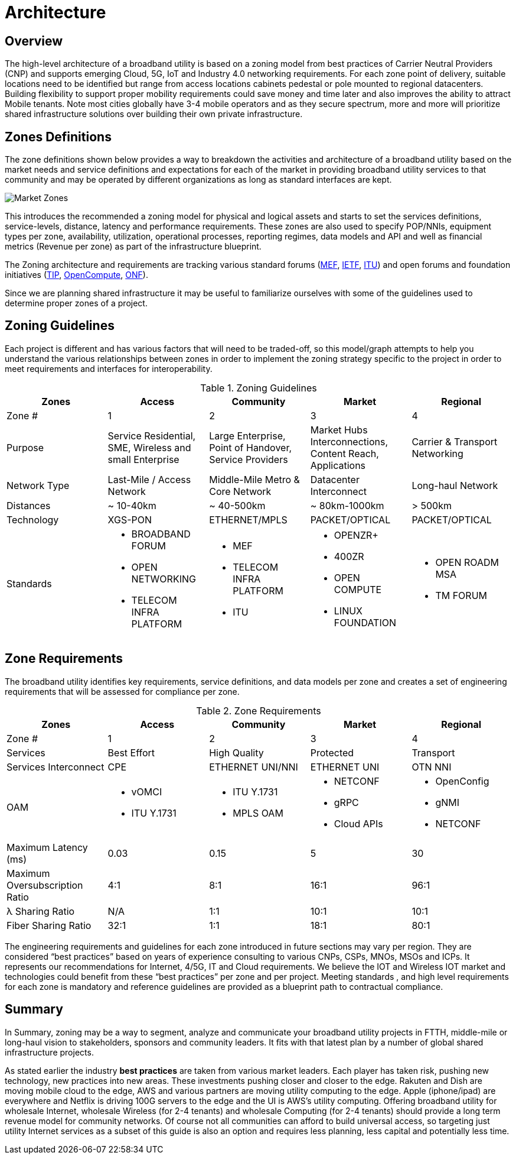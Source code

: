 = Architecture

== Overview

The high-level architecture of a broadband utility is based on a zoning model from best practices of Carrier Neutral Providers (CNP) and  supports emerging Cloud, 5G, IoT and Industry 4.0 networking requirements. For each zone point of delivery, suitable locations need to be identified but range from access locations cabinets pedestal or pole mounted to regional datacenters. Building flexibility to support proper mobility requirements could save money and time later and also improves the ability to attract Mobile tenants. Note most cities globally have 3-4 mobile operators and as they secure spectrum, more and more will prioritize shared infrastructure solutions over building their own private infrastructure.

== Zones Definitions
The zone definitions shown below provides a way to breakdown the activities and architecture of a broadband utility based on the market needs and service definitions and expectations for each of the market in providing broadband utility services to that community and may be operated by different organizations as long as standard interfaces are kept.

image::market-zones.png[Market Zones]

This introduces the recommended a zoning model for physical and logical assets and starts to set the services definitions, service-levels, distance, latency and performance requirements. These zones are also used to specify POP/NNIs, equipment types per zone, availability, utilization, operational processes, reporting regimes, data models and API and well as financial metrics (Revenue per zone) as part of the infrastructure blueprint.

The Zoning architecture and requirements are tracking various standard forums (link:http://www.mef.net[MEF], link:http://www.ietf.org[IETF], link:http://www.itu.org[ITU]) and open forums and foundation initiatives (link:http://www.telecominfraproject.com[TIP], link://www.opencompute.org[OpenCompute], link:http://www.opennetworking.org[ONF]).   

Since we are planning shared infrastructure it may be useful to familiarize ourselves with some of the guidelines used to determine proper zones of a project. 

== Zoning Guidelines

Each project is different and has various factors that will need to be traded-off, so this model/graph attempts to help you understand the various relationships between zones in order to implement the zoning strategy specific to the project in order to meet requirements and interfaces for interoperability. 

.Zoning Guidelines
|===
| Zones | Access | Community | Market | Regional

| Zone #
| 1
| 2
| 3
| 4

| Purpose
| Service Residential, SME, Wireless and small Enterprise
| Large Enterprise, Point of Handover, Service Providers
| Market Hubs Interconnections, Content Reach, Applications
| Carrier & Transport Networking

| Network Type
| Last-Mile / Access Network
| Middle-Mile Metro & Core Network
| Datacenter Interconnect
| Long-haul Network

| Distances
| ~ 10-40km
| ~ 40-500km
| ~ 80km-1000km
| > 500km

| Technology
| XGS-PON
| ETHERNET/MPLS
| PACKET/OPTICAL
| PACKET/OPTICAL

| Standards
a| 
  * BROADBAND FORUM
  * OPEN NETWORKING
  * TELECOM INFRA PLATFORM
a| 
  * MEF
  * TELECOM INFRA PLATFORM
  * ITU
a|
  * OPENZR+
  * 400ZR
  * OPEN COMPUTE
  * LINUX FOUNDATION
a| 
  * OPEN ROADM MSA
  * TM FORUM
|=== 

== Zone Requirements


The broadband utility identifies key requirements, service definitions, and data models per zone and creates a set of engineering requirements that will be assessed for compliance per zone. 


.Zone Requirements
|===
| Zones | Access | Community | Market | Regional

| Zone #
| 1
| 2
| 3
| 4

| Services
| Best Effort
| High Quality
| Protected
| Transport

| Services Interconnect
| CPE
| ETHERNET UNI/NNI
| ETHERNET UNI
| OTN NNI

| OAM

a| 
* vOMCI 
* ITU Y.1731

a| 
* ITU Y.1731
* MPLS OAM

a| 
* NETCONF 
* gRPC
* Cloud APIs

a| 
* OpenConfig 
* gNMI 
* NETCONF

| Maximum Latency (ms)
| 0.03
| 0.15
| 5
| 30

| Maximum Oversubscription Ratio
| 4:1
| 8:1
| 16:1
| 96:1

| &lambda; Sharing Ratio
| N/A
| 1:1
| 10:1
| 10:1

| Fiber Sharing Ratio
| 32:1
| 1:1
| 18:1
| 80:1

|=== 

The engineering requirements and guidelines for each zone introduced in future sections may vary per region. They are considered  “best practices” based on years of experience consulting to various CNPs, CSPs, MNOs, MSOs and ICPs. It represents our recommendations for Internet, 4/5G, IT and  Cloud requirements. We believe the IOT and Wireless IOT market and technologies could benefit from these “best practices” per zone and per project. Meeting standards , and high level requirements for each zone is mandatory and reference guidelines are provided as a blueprint path to contractual compliance.

== Summary

In Summary, zoning may be a way to segment, analyze and communicate your broadband utility projects in FTTH, middle-mile or long-haul vision to stakeholders, sponsors and community leaders.  It fits with that latest plan by a number of global shared infrastructure projects.

As stated earlier the industry *best practices* are taken from various market leaders. Each player has taken risk, pushing new technology, new practices into new areas. These investments pushing closer and closer to the edge. Rakuten and Dish are moving mobile cloud to the edge, AWS and various partners are moving utility computing to the edge. Apple (iphone/ipad) are everywhere and Netflix is driving 100G servers to the edge and the UI is AWS’s utility computing. Offering broadband utility for wholesale Internet, wholesale Wireless (for 2-4 tenants) and wholesale Computing (for 2-4 tenants) should provide a long term revenue model for community networks. Of course not all communities can afford to build universal access, so targeting just utility Internet services as a subset of this guide is also an option and requires less planning, less capital and potentially less time. 


